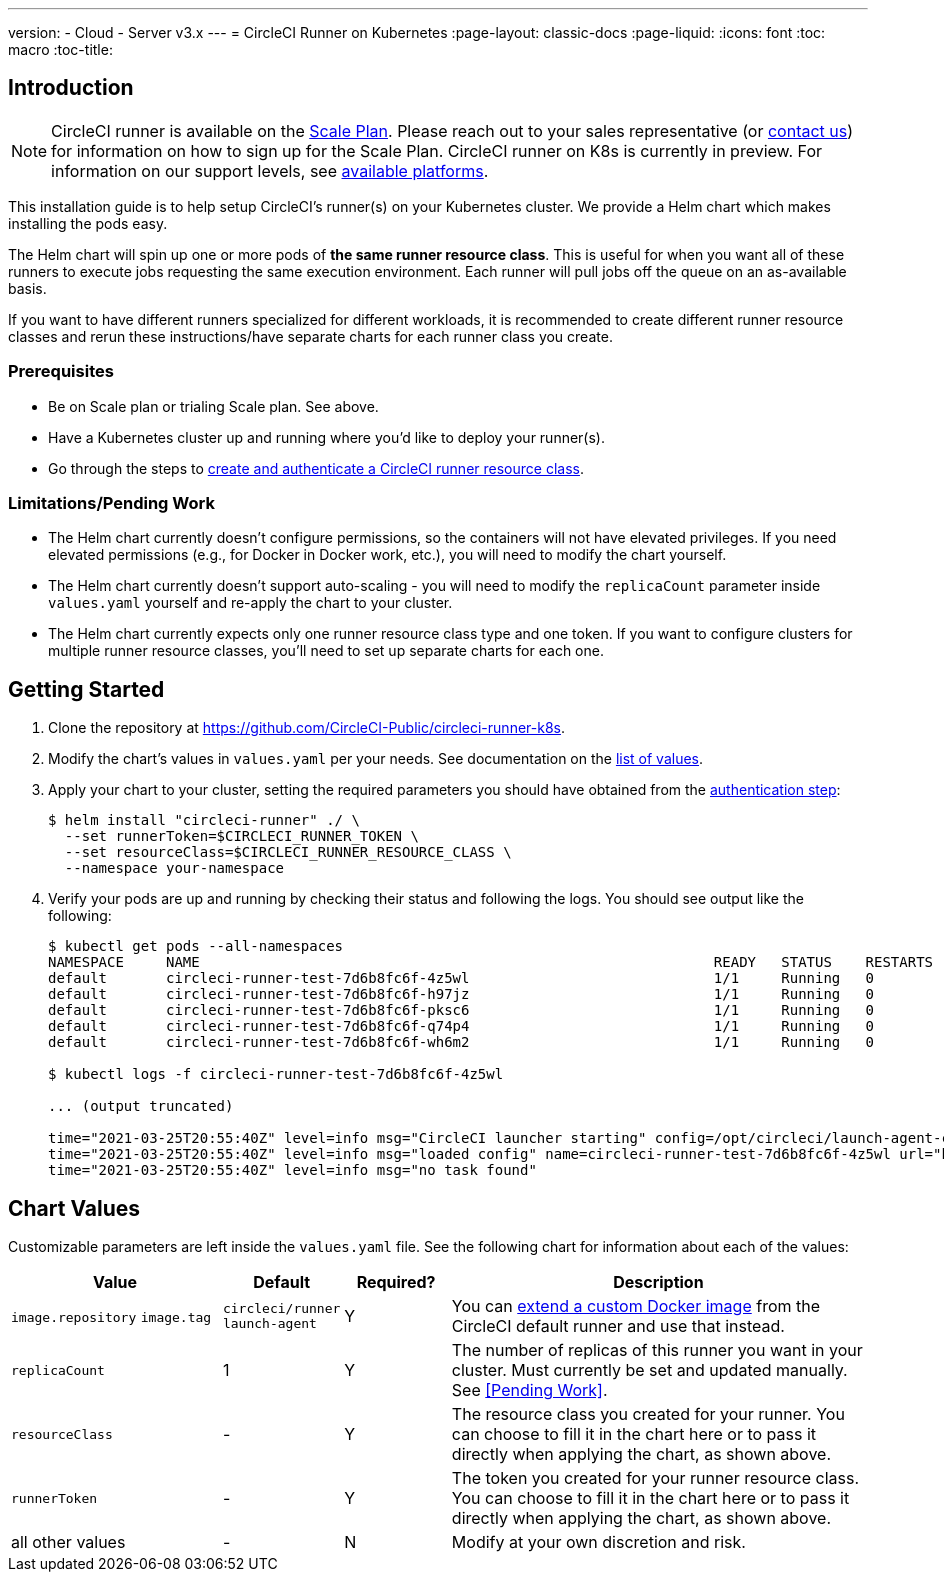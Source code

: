---
version:
- Cloud
- Server v3.x
---
= CircleCI Runner on Kubernetes
:page-layout: classic-docs
:page-liquid:
:icons: font
:toc: macro
:toc-title:

toc::[]

== Introduction

NOTE: CircleCI runner is available on the https://circleci.com/pricing[Scale Plan]. Please reach out to your sales representative (or https://circleci.com/contact-us/?cloud[contact us]) for information on how to sign up for the Scale Plan. CircleCI runner on K8s is currently in preview. For information on our support levels, see <<runner-overview#preview,available platforms>>.

This installation guide is to help setup CircleCI's runner(s) on your Kubernetes cluster. We provide a Helm chart which makes installing the pods easy.

The Helm chart will spin up one or more pods of *the same runner resource class*. This is useful for when you want all of these runners to execute jobs requesting the same execution environment. Each runner will pull jobs off the queue on an as-available basis.

If you want to have different runners specialized for different workloads, it is recommended to create different runner resource classes and rerun these instructions/have separate charts for each runner class you create.

=== Prerequisites
* Be on Scale plan or trialing Scale plan. See above.
* Have a Kubernetes cluster up and running where you'd like to deploy your runner(s).
* Go through the steps to <<runner-installation#authentication,create and authenticate a CircleCI runner resource class>>.

=== Limitations/Pending Work
* The Helm chart currently doesn't configure permissions, so the containers will not have elevated privileges. If you need elevated permissions (e.g., for Docker in Docker work, etc.), you will need to modify the chart yourself.
* The Helm chart currently doesn't support auto-scaling - you will need to modify the `+replicaCount+` parameter inside `+values.yaml+` yourself and re-apply the chart to your cluster.
* The Helm chart currently expects only one runner resource class type and one token. If you want to configure clusters for multiple runner resource classes, you'll need to set up separate charts for each one.

== Getting Started

. Clone the repository at https://github.com/CircleCI-Public/circleci-runner-k8s.
. Modify the chart's values in `+values.yaml+` per your needs. See documentation on the <<values,list of values>>.
. Apply your chart to your cluster, setting the required parameters you should have obtained from the <<runner-installation#authentication,authentication step>>:
+
....
$ helm install "circleci-runner" ./ \
  --set runnerToken=$CIRCLECI_RUNNER_TOKEN \
  --set resourceClass=$CIRCLECI_RUNNER_RESOURCE_CLASS \
  --namespace your-namespace
....
+
. Verify your pods are up and running by checking their status and following the logs. You should see output like the following:
+
....
$ kubectl get pods --all-namespaces
NAMESPACE     NAME                                                             READY   STATUS    RESTARTS   AGE
default       circleci-runner-test-7d6b8fc6f-4z5wl                             1/1     Running   0          28h
default       circleci-runner-test-7d6b8fc6f-h97jz                             1/1     Running   0          28h
default       circleci-runner-test-7d6b8fc6f-pksc6                             1/1     Running   0          28h
default       circleci-runner-test-7d6b8fc6f-q74p4                             1/1     Running   0          28h
default       circleci-runner-test-7d6b8fc6f-wh6m2                             1/1     Running   0          28h

$ kubectl logs -f circleci-runner-test-7d6b8fc6f-4z5wl

... (output truncated)

time="2021-03-25T20:55:40Z" level=info msg="CircleCI launcher starting" config=/opt/circleci/launch-agent-config.yaml
time="2021-03-25T20:55:40Z" level=info msg="loaded config" name=circleci-runner-test-7d6b8fc6f-4z5wl url="https://runner.circleci.com"
time="2021-03-25T20:55:40Z" level=info msg="no task found"
....

== Chart Values

Customizable parameters are left inside the `+values.yaml+` file. See the following chart for information about each of the values:

[.table]
[cols=4*, options="header"]
[cols="2,1,1,4"]
|===
| Value             | Default   | Required? | Description

| `+image.repository+`
`+image.tag+`
| `+circleci/runner+`
`+launch-agent+`
| Y
| You can <<runner-installation#docker-installation,extend a custom Docker image>> from the CircleCI default runner and use that instead.

| `+replicaCount+`  | 1         | Y         | The number of replicas of this runner you want in your cluster. Must currently be set and updated manually. See <<Pending Work>>.

| `+resourceClass+` | -         | Y         | The resource class you created for your runner. You can choose to fill it in the chart here or to pass it directly when applying the chart, as shown above.

| `+runnerToken+`   | -         | Y         | The token you created for your runner resource class. You can choose to fill it in the chart here or to pass it directly when applying the chart, as shown above.

| all other values  | -         | N         | Modify at your own discretion and risk.

|===

